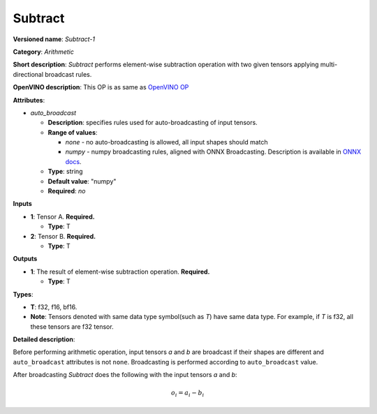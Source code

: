 .. SPDX-FileCopyrightText: 2020-2021 Intel Corporation
..
.. SPDX-License-Identifier: CC-BY-4.0

--------
Subtract
--------

**Versioned name**: *Subtract-1*

**Category**: *Arithmetic*

**Short description**: *Subtract* performs element-wise subtraction operation with two
given tensors applying multi-directional broadcast rules.

**OpenVINO description**: This OP is as same as `OpenVINO OP
<https://docs.openvinotoolkit.org/latest/openvino_docs_ops_arithmetic_Subtract_1.html>`__

**Attributes**:

* *auto_broadcast*

  * **Description**: specifies rules used for auto-broadcasting of input
    tensors.
  * **Range of values**:

    * *none* - no auto-broadcasting is allowed, all input shapes should match
    * *numpy* - numpy broadcasting rules, aligned with ONNX Broadcasting.
      Description is available in `ONNX docs
      <https://github.com/onnx/onnx/blob/master/docs/Broadcasting.md>`__.

  * **Type**: string
  * **Default value**: "numpy"
  * **Required**: *no*

**Inputs**

* **1**: Tensor A. **Required.**

  * **Type**: T
  
* **2**: Tensor B. **Required.**

  * **Type**: T

**Outputs**

* **1**: The result of element-wise subtraction operation. **Required.**

  * **Type**: T

**Types**:

* **T**: f32, f16, bf16.
* **Note**: Tensors denoted with same data type symbol(such as *T*) have same
  data type. For example, if *T* is f32, all these tensors are f32 tensor.

**Detailed description**:

Before performing arithmetic operation, input tensors *a* and *b* are
broadcast if their shapes are different and ``auto_broadcast`` attributes is
not ``none``. Broadcasting is performed according to ``auto_broadcast`` value.

After broadcasting *Subtract* does the following with the input tensors *a* and
*b*:

.. math::
   o_{i} = a_{i} - b_{i}
